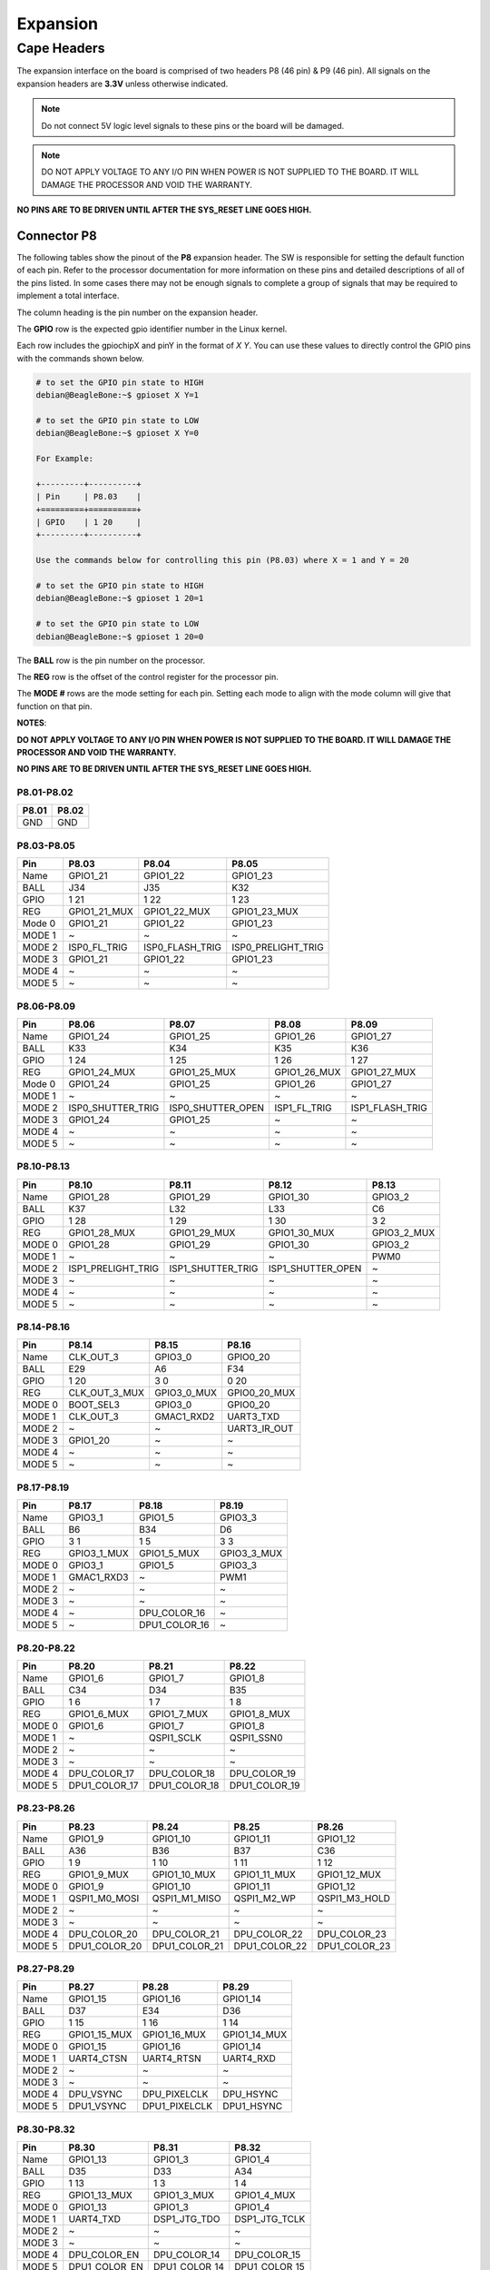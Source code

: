 .. _beaglev-ahead-expansion:

Expansion
#########

Cape Headers
*************

The expansion interface on the board is comprised of two headers P8 (46 pin) & P9 (46 pin).
All signals on the expansion headers are **3.3V** unless otherwise indicated.

.. note::
    Do not connect 5V logic level signals to these pins or the board will be damaged.

.. note:: 
    DO NOT APPLY VOLTAGE TO ANY I/O PIN WHEN POWER IS NOT SUPPLIED TO THE BOARD. 
    IT WILL DAMAGE THE PROCESSOR AND VOID THE WARRANTY.

**NO PINS ARE TO BE DRIVEN UNTIL AFTER THE SYS_RESET LINE GOES HIGH.**


Connector P8
==============

The following tables show the pinout of the **P8** expansion header. The
SW is responsible for setting the default function of each pin. Refer to
the processor documentation for more information on these pins and
detailed descriptions of all of the pins listed. In some cases there may
not be enough signals to complete a group of signals that may be
required to implement a total interface.

The column heading is the pin number on the expansion header.

The **GPIO** row is the expected gpio identifier number in the Linux
kernel. 

Each row includes the gpiochipX and pinY in the format of 
`X Y`. You can use these values to directly control the GPIO pins with the 
commands shown below.

.. code:: bash

    # to set the GPIO pin state to HIGH
    debian@BeagleBone:~$ gpioset X Y=1

    # to set the GPIO pin state to LOW
    debian@BeagleBone:~$ gpioset X Y=0

    For Example:

    +---------+----------+
    | Pin     | P8.03    |
    +=========+==========+
    | GPIO    | 1 20     |
    +---------+----------+

    Use the commands below for controlling this pin (P8.03) where X = 1 and Y = 20

    # to set the GPIO pin state to HIGH
    debian@BeagleBone:~$ gpioset 1 20=1

    # to set the GPIO pin state to LOW
    debian@BeagleBone:~$ gpioset 1 20=0

The **BALL** row is the pin number on the processor.

The **REG** row is the offset of the control register for the processor
pin.

The **MODE #** rows are the mode setting for each pin. Setting each mode
to align with the mode column will give that function on that pin.



**NOTES**:

**DO NOT APPLY VOLTAGE TO ANY I/O PIN WHEN POWER IS NOT SUPPLIED TO THE
BOARD. IT WILL DAMAGE THE PROCESSOR AND VOID THE WARRANTY.**

**NO PINS ARE TO BE DRIVEN UNTIL AFTER THE SYS_RESET LINE GOES HIGH.**

P8.01-P8.02
------------

+--------+--------+
| P8.01  | P8.02  |
+========+========+
| GND    | GND    |
+--------+--------+

P8.03-P8.05
-------------

+------------+--------------------------+--------------------------+--------------------------+
| Pin        | P8.03                    | P8.04                    | P8.05                    |
+============+==========================+==========================+==========================+
| Name       | GPIO1_21                 | GPIO1_22                 | GPIO1_23                 |
+------------+--------------------------+--------------------------+--------------------------+
| BALL       | J34                      | J35                      | K32                      |
+------------+--------------------------+--------------------------+--------------------------+
| GPIO       | 1 21                     | 1 22                     | 1 23                     |
+------------+--------------------------+--------------------------+--------------------------+
| REG        | GPIO1_21_MUX             | GPIO1_22_MUX             | GPIO1_23_MUX             |
+------------+--------------------------+--------------------------+--------------------------+
| Mode 0     | GPIO1_21                 | GPIO1_22                 | GPIO1_23                 |
+------------+--------------------------+--------------------------+--------------------------+
| MODE 1     | ~                        | ~                        | ~                        |
+------------+--------------------------+--------------------------+--------------------------+
| MODE 2     | ISP0_FL_TRIG             | ISP0_FLASH_TRIG          | ISP0_PRELIGHT_TRIG       |
+------------+--------------------------+--------------------------+--------------------------+
| MODE 3     | GPIO1_21                 | GPIO1_22                 | GPIO1_23                 |
+------------+--------------------------+--------------------------+--------------------------+
| MODE 4     | ~                        | ~                        | ~                        |
+------------+--------------------------+--------------------------+--------------------------+
| MODE 5     | ~                        | ~                        | ~                        |
+------------+--------------------------+--------------------------+--------------------------+

P8.06-P8.09
-------------

+------------+--------------------------+--------------------------+--------------------------+--------------------------+
| Pin        | P8.06                    | P8.07                    | P8.08                    | P8.09                    |
+============+==========================+==========================+==========================+==========================+
| Name       | GPIO1_24                 | GPIO1_25                 | GPIO1_26                 | GPIO1_27                 |
+------------+--------------------------+--------------------------+--------------------------+--------------------------+
| BALL       | K33                      | K34                      | K35                      | K36                      |
+------------+--------------------------+--------------------------+--------------------------+--------------------------+
| GPIO       | 1 24                     | 1 25                     | 1 26                     | 1 27                     |
+------------+--------------------------+--------------------------+--------------------------+--------------------------+
| REG        | GPIO1_24_MUX             | GPIO1_25_MUX             | GPIO1_26_MUX             | GPIO1_27_MUX             |
+------------+--------------------------+--------------------------+--------------------------+--------------------------+
| Mode 0     | GPIO1_24                 | GPIO1_25                 | GPIO1_26                 | GPIO1_27                 |
+------------+--------------------------+--------------------------+--------------------------+--------------------------+
| MODE 1     | ~                        | ~                        | ~                        | ~                        |
+------------+--------------------------+--------------------------+--------------------------+--------------------------+
| MODE 2     | ISP0_SHUTTER_TRIG        | ISP0_SHUTTER_OPEN        | ISP1_FL_TRIG             | ISP1_FLASH_TRIG          |
+------------+--------------------------+--------------------------+--------------------------+--------------------------+
| MODE 3     | GPIO1_24                 | GPIO1_25                 | ~                        | ~                        |
+------------+--------------------------+--------------------------+--------------------------+--------------------------+
| MODE 4     | ~                        | ~                        | ~                        | ~                        |
+------------+--------------------------+--------------------------+--------------------------+--------------------------+
| MODE 5     | ~                        | ~                        | ~                        | ~                        |
+------------+--------------------------+--------------------------+--------------------------+--------------------------+

P8.10-P8.13
------------

+------------+--------------------------+--------------------------+--------------------------+--------------------------+
| Pin        | P8.10                    | P8.11                    | P8.12                    | P8.13                    |
+============+==========================+==========================+==========================+==========================+
| Name       | GPIO1_28                 | GPIO1_29                 | GPIO1_30                 | GPIO3_2                  |
+------------+--------------------------+--------------------------+--------------------------+--------------------------+
| BALL       | K37                      | L32                      | L33                      | C6                       |
+------------+--------------------------+--------------------------+--------------------------+--------------------------+
| GPIO       | 1 28                     | 1 29                     | 1 30                     | 3 2                      |
+------------+--------------------------+--------------------------+--------------------------+--------------------------+
| REG        | GPIO1_28_MUX             | GPIO1_29_MUX             | GPIO1_30_MUX             | GPIO3_2_MUX              |
+------------+--------------------------+--------------------------+--------------------------+--------------------------+
| MODE 0     | GPIO1_28                 | GPIO1_29                 | GPIO1_30                 | GPIO3_2                  |
+------------+--------------------------+--------------------------+--------------------------+--------------------------+
| MODE 1     | ~                        | ~                        | ~                        | PWM0                     |
+------------+--------------------------+--------------------------+--------------------------+--------------------------+
| MODE 2     | ISP1_PRELIGHT_TRIG       | ISP1_SHUTTER_TRIG        | ISP1_SHUTTER_OPEN        | ~                        |
+------------+--------------------------+--------------------------+--------------------------+--------------------------+
| MODE 3     | ~                        | ~                        | ~                        | ~                        |
+------------+--------------------------+--------------------------+--------------------------+--------------------------+
| MODE 4     | ~                        | ~                        | ~                        | ~                        |
+------------+--------------------------+--------------------------+--------------------------+--------------------------+
| MODE 5     | ~                        | ~                        | ~                        | ~                        |
+------------+--------------------------+--------------------------+--------------------------+--------------------------+

P8.14-P8.16
------------

+------------+--------------------------+--------------------------+--------------------------+
| Pin        | P8.14                    | P8.15                    | P8.16                    |
+============+==========================+==========================+==========================+
| Name       | CLK_OUT_3                | GPIO3_0                  | GPIO0_20                 |
+------------+--------------------------+--------------------------+--------------------------+
| BALL       | E29                      | A6                       | F34                      |
+------------+--------------------------+--------------------------+--------------------------+
| GPIO       | 1 20                     | 3 0                      | 0 20                     |
+------------+--------------------------+--------------------------+--------------------------+
| REG        | CLK_OUT_3_MUX            | GPIO3_0_MUX              | GPIO0_20_MUX             |
+------------+--------------------------+--------------------------+--------------------------+
| MODE 0     | BOOT_SEL3                | GPIO3_0                  | GPIO0_20                 |
+------------+--------------------------+--------------------------+--------------------------+
| MODE 1     | CLK_OUT_3                | GMAC1_RXD2               | UART3_TXD                |
+------------+--------------------------+--------------------------+--------------------------+
| MODE 2     | ~                        | ~                        | UART3_IR_OUT             |
+------------+--------------------------+--------------------------+--------------------------+
| MODE 3     | GPIO1_20                 | ~                        | ~                        |
+------------+--------------------------+--------------------------+--------------------------+
| MODE 4     | ~                        | ~                        | ~                        |
+------------+--------------------------+--------------------------+--------------------------+
| MODE 5     | ~                        | ~                        | ~                        |
+------------+--------------------------+--------------------------+--------------------------+

P8.17-P8.19
-------------

+------------+--------------------------+--------------------------+--------------------------+
| Pin        | P8.17                    | P8.18                    | P8.19                    |
+============+==========================+==========================+==========================+
| Name       | GPIO3_1                  | GPIO1_5                  | GPIO3_3                  |
+------------+--------------------------+--------------------------+--------------------------+
| BALL       | B6                       | B34                      | D6                       |
+------------+--------------------------+--------------------------+--------------------------+
| GPIO       | 3 1                      | 1 5                      | 3 3                      |
+------------+--------------------------+--------------------------+--------------------------+
| REG        | GPIO3_1_MUX              | GPIO1_5_MUX              | GPIO3_3_MUX              |
+------------+--------------------------+--------------------------+--------------------------+
| MODE 0     | GPIO3_1                  | GPIO1_5                  | GPIO3_3                  |
+------------+--------------------------+--------------------------+--------------------------+
| MODE 1     | GMAC1_RXD3               | ~                        | PWM1                     |
+------------+--------------------------+--------------------------+--------------------------+
| MODE 2     | ~                        | ~                        | ~                        |
+------------+--------------------------+--------------------------+--------------------------+
| MODE 3     | ~                        | ~                        | ~                        |
+------------+--------------------------+--------------------------+--------------------------+
| MODE 4     | ~                        | DPU_COLOR_16             | ~                        |
+------------+--------------------------+--------------------------+--------------------------+
| MODE 5     | ~                        | DPU1_COLOR_16            | ~                        |
+------------+--------------------------+--------------------------+--------------------------+

P8.20-P8.22
------------

+------------+--------------------------+--------------------------+--------------------------+
| Pin        | P8.20                    | P8.21                    | P8.22                    |
+============+==========================+==========================+==========================+
| Name       | GPIO1_6                  | GPIO1_7                  | GPIO1_8                  |
+------------+--------------------------+--------------------------+--------------------------+
| BALL       | C34                      | D34                      | B35                      |
+------------+--------------------------+--------------------------+--------------------------+
| GPIO       | 1 6                      | 1 7                      | 1 8                      |
+------------+--------------------------+--------------------------+--------------------------+
| REG        | GPIO1_6_MUX              | GPIO1_7_MUX              | GPIO1_8_MUX              |
+------------+--------------------------+--------------------------+--------------------------+
| MODE 0     | GPIO1_6                  | GPIO1_7                  | GPIO1_8                  |
+------------+--------------------------+--------------------------+--------------------------+
| MODE 1     | ~                        | QSPI1_SCLK               | QSPI1_SSN0               |
+------------+--------------------------+--------------------------+--------------------------+
| MODE 2     | ~                        | ~                        | ~                        |
+------------+--------------------------+--------------------------+--------------------------+
| MODE 3     | ~                        | ~                        | ~                        |
+------------+--------------------------+--------------------------+--------------------------+
| MODE 4     | DPU_COLOR_17             | DPU_COLOR_18             | DPU_COLOR_19             |
+------------+--------------------------+--------------------------+--------------------------+
| MODE 5     | DPU1_COLOR_17            | DPU1_COLOR_18            | DPU1_COLOR_19            |
+------------+--------------------------+--------------------------+--------------------------+

P8.23-P8.26
-------------

+------------+--------------------------+--------------------------+--------------------------+--------------------------+
| Pin        | P8.23                    | P8.24                    | P8.25                    | P8.26                    |
+============+==========================+==========================+==========================+==========================+
| Name       | GPIO1_9                  | GPIO1_10                 | GPIO1_11                 | GPIO1_12                 |
+------------+--------------------------+--------------------------+--------------------------+--------------------------+
| BALL       | A36                      | B36                      | B37                      | C36                      |
+------------+--------------------------+--------------------------+--------------------------+--------------------------+
| GPIO       | 1 9                      | 1 10                     | 1 11                     | 1 12                     |
+------------+--------------------------+--------------------------+--------------------------+--------------------------+
| REG        | GPIO1_9_MUX              | GPIO1_10_MUX             | GPIO1_11_MUX             | GPIO1_12_MUX             |
+------------+--------------------------+--------------------------+--------------------------+--------------------------+
| MODE 0     | GPIO1_9                  | GPIO1_10                 | GPIO1_11                 | GPIO1_12                 |
+------------+--------------------------+--------------------------+--------------------------+--------------------------+
| MODE 1     | QSPI1_M0_MOSI            | QSPI1_M1_MISO            | QSPI1_M2_WP              | QSPI1_M3_HOLD            |
+------------+--------------------------+--------------------------+--------------------------+--------------------------+
| MODE 2     | ~                        | ~                        | ~                        | ~                        |
+------------+--------------------------+--------------------------+--------------------------+--------------------------+
| MODE 3     | ~                        | ~                        | ~                        | ~                        |
+------------+--------------------------+--------------------------+--------------------------+--------------------------+
| MODE 4     | DPU_COLOR_20             | DPU_COLOR_21             | DPU_COLOR_22             | DPU_COLOR_23             |
+------------+--------------------------+--------------------------+--------------------------+--------------------------+
| MODE 5     | DPU1_COLOR_20            | DPU1_COLOR_21            | DPU1_COLOR_22            | DPU1_COLOR_23            |
+------------+--------------------------+--------------------------+--------------------------+--------------------------+

P8.27-P8.29
-------------

+------------+--------------------------+--------------------------+--------------------------+
| Pin        | P8.27                    | P8.28                    | P8.29                    |
+============+==========================+==========================+==========================+
| Name       | GPIO1_15                 | GPIO1_16                 | GPIO1_14                 |
+------------+--------------------------+--------------------------+--------------------------+
| BALL       | D37                      | E34                      | D36                      |
+------------+--------------------------+--------------------------+--------------------------+
| GPIO       | 1 15                     | 1 16                     | 1 14                     |
+------------+--------------------------+--------------------------+--------------------------+
| REG        | GPIO1_15_MUX             | GPIO1_16_MUX             | GPIO1_14_MUX             |
+------------+--------------------------+--------------------------+--------------------------+
| MODE 0     | GPIO1_15                 | GPIO1_16                 | GPIO1_14                 |
+------------+--------------------------+--------------------------+--------------------------+
| MODE 1     | UART4_CTSN               | UART4_RTSN               | UART4_RXD                |
+------------+--------------------------+--------------------------+--------------------------+
| MODE 2     | ~                        | ~                        | ~                        |
+------------+--------------------------+--------------------------+--------------------------+
| MODE 3     | ~                        | ~                        | ~                        |
+------------+--------------------------+--------------------------+--------------------------+
| MODE 4     | DPU_VSYNC                | DPU_PIXELCLK             | DPU_HSYNC                |
+------------+--------------------------+--------------------------+--------------------------+
| MODE 5     | DPU1_VSYNC               | DPU1_PIXELCLK            | DPU1_HSYNC               |
+------------+--------------------------+--------------------------+--------------------------+

P8.30-P8.32
-------------

+------------+--------------------------+--------------------------+--------------------------+
| Pin        | P8.30                    | P8.31                    | P8.32                    |
+============+==========================+==========================+==========================+
| Name       | GPIO1_13                 | GPIO1_3                  | GPIO1_4                  |
+------------+--------------------------+--------------------------+--------------------------+
| BALL       | D35                      | D33                      | A34                      |
+------------+--------------------------+--------------------------+--------------------------+
| GPIO       | 1 13                     | 1 3                      | 1 4                      |
+------------+--------------------------+--------------------------+--------------------------+
| REG        | GPIO1_13_MUX             | GPIO1_3_MUX              | GPIO1_4_MUX              |
+------------+--------------------------+--------------------------+--------------------------+
| MODE 0     | GPIO1_13                 | GPIO1_3                  | GPIO1_4                  |
+------------+--------------------------+--------------------------+--------------------------+
| MODE 1     | UART4_TXD                | DSP1_JTG_TDO             | DSP1_JTG_TCLK            |
+------------+--------------------------+--------------------------+--------------------------+
| MODE 2     | ~                        | ~                        | ~                        |
+------------+--------------------------+--------------------------+--------------------------+
| MODE 3     | ~                        | ~                        | ~                        |
+------------+--------------------------+--------------------------+--------------------------+
| MODE 4     | DPU_COLOR_EN             | DPU_COLOR_14             | DPU_COLOR_15             |
+------------+--------------------------+--------------------------+--------------------------+
| MODE 5     | DPU1_COLOR_EN            | DPU1_COLOR_14            | DPU1_COLOR_15            |
+------------+--------------------------+--------------------------+--------------------------+

P8.33-P8.35
-------------

+------------+--------------------------+--------------------------+--------------------------+
| Pin        | P8.33                    | P8.34                    | P8.35                    |
+============+==========================+==========================+==========================+
| Name       | GPIO1_2                  | GPIO1_0                  | GPIO1_1                  |
+------------+--------------------------+--------------------------+--------------------------+
| BALL       | C33                      | E32                      | A32                      |
+------------+--------------------------+--------------------------+--------------------------+
| GPIO       | 1 2                      | 1 0                      | 1 1                      |
+------------+--------------------------+--------------------------+--------------------------+
| REG        | GPIO1_2_MUX              | GPIO1_0_MUX              | GPIO1_1_MUX              |
+------------+--------------------------+--------------------------+--------------------------+
| MODE 0     | GPIO1_2                  | GPIO1_0                  | GPIO1_1                  |
+------------+--------------------------+--------------------------+--------------------------+
| MODE 1     | DSP1_JTG_TDI             | DSP1_JTG_TRST            | DSP1_JTG_TMS             |
+------------+--------------------------+--------------------------+--------------------------+
| MODE 2     | ~                        | ~                        | ~                        |
+------------+--------------------------+--------------------------+--------------------------+
| MODE 3     | ~                        | ~                        | ~                        |
+------------+--------------------------+--------------------------+--------------------------+
| MODE 4     | DPU_COLOR_13             | DPU_COLOR_11             | DPU_COLOR_12             |
+------------+--------------------------+--------------------------+--------------------------+
| MODE 5     | DPU1_COLOR_13            | DPU1_COLOR_11            | DPU1_COLOR_12            |
+------------+--------------------------+--------------------------+--------------------------+

P8.36-P8.38
-------------

+------------+--------------------------+--------------------------+--------------------------+
| Pin        | P8.36                    | P8.37                    | P8.38                    |
+============+==========================+==========================+==========================+
| Name       | GPIO0_31                 | GPIO0_29                 | GPIO0_30                 |
+------------+--------------------------+--------------------------+--------------------------+
| BALL       | D32                      | B32                      | C32                      |
+------------+--------------------------+--------------------------+--------------------------+
| GPIO       | 0 31                     | 0 29                     | 0 30                     |
+------------+--------------------------+--------------------------+--------------------------+
| REG        | GPIO0_31_MUX             | GPIO0_29_MUX             | GPIO0_30_MUX             |
+------------+--------------------------+--------------------------+--------------------------+
| MODE 0     | GPIO0_31                 | GPIO0_29                 | GPIO0_30                 |
+------------+--------------------------+--------------------------+--------------------------+
| MODE 1     | ~                        | ~                        | ~                        |
+------------+--------------------------+--------------------------+--------------------------+
| MODE 2     | ~                        | ~                        | ~                        |
+------------+--------------------------+--------------------------+--------------------------+
| MODE 3     | ~                        | ~                        | ~                        |
+------------+--------------------------+--------------------------+--------------------------+
| MODE 4     | DPU_COLOR_10             | DPU_COLOR_8              | DPU_COLOR_9              |
+------------+--------------------------+--------------------------+--------------------------+
| MODE 5     | DPU1_COLOR_10            | DPU1_COLOR_8             | DPU1_COLOR_9             |
+------------+--------------------------+--------------------------+--------------------------+

P8.39-P8.41
------------

+------------+--------------------------+--------------------------+--------------------------+
| Pin        | P8.39                    | P8.40                    | P8.41                    |
+============+==========================+==========================+==========================+
| Name       | GPIO0_27                 | GPIO0_28                 | GPIO0_25                 |
+------------+--------------------------+--------------------------+--------------------------+
| BALL       | D31                      | E31                      | F30                      |
+------------+--------------------------+--------------------------+--------------------------+
| GPIO       | 0 27                     | 0 28                     | 0 25                     |
+------------+--------------------------+--------------------------+--------------------------+
| REG        | GPIO0_27_MUX             | GPIO0_28_MUX             | GPIO0_25_MUX             |
+------------+--------------------------+--------------------------+--------------------------+
| MODE 0     | GPIO0_27                 | GPIO0_28                 | GPIO0_25                 |
+------------+--------------------------+--------------------------+--------------------------+
| MODE 1     | ~                        | ~                        | DSP0_JTG_TDO             |
+------------+--------------------------+--------------------------+--------------------------+
| MODE 2     | I2C1_SCL                 | I2C1_SDA                 | ~                        |
+------------+--------------------------+--------------------------+--------------------------+
| MODE 3     | ~                        | ~                        | ~                        |
+------------+--------------------------+--------------------------+--------------------------+
| MODE 4     | DPU_COLOR_6              | DPU_COLOR_7              | DPU_COLOR_4              |
+------------+--------------------------+--------------------------+--------------------------+
| MODE 5     | DPU1_COLOR_6             | DPU1_COLOR_7             | DPU1_COLOR_4             |
+------------+--------------------------+--------------------------+--------------------------+

P8.42-P8.44
------------

+------------+--------------------------+--------------------------+--------------------------+
| Pin        | P8.42                    | P8.43                    | P8.44                    |
+============+==========================+==========================+==========================+
| Name       | GPIO0_26                 | GPIO0_23                 | GPIO0_24                 |
+------------+--------------------------+--------------------------+--------------------------+
| BALL       | C31                      | C30                      | D30                      |
+------------+--------------------------+--------------------------+--------------------------+
| GPIO       | 0 26                     | 0 23                     | 0 24                     |
+------------+--------------------------+--------------------------+--------------------------+
| REG        | GPIO0_26_MUX             | GPIO0_23_MUX             | GPIO0_24_MUX             |
+------------+--------------------------+--------------------------+--------------------------+
| MODE 0     | GPIO0_26                 | GPIO0_23                 | GPIO0_24                 |
+------------+--------------------------+--------------------------+--------------------------+
| MODE 1     | DSP0_JTG_TCLK            | DSP0_JTG_TMS             | DSP0_JTG_TDI             |
+------------+--------------------------+--------------------------+--------------------------+
| MODE 2     | ~                        | I2C4_SDA                 | QSPI1_SSN1               |
+------------+--------------------------+--------------------------+--------------------------+
| MODE 3     | ~                        | ~                        | ~                        |
+------------+--------------------------+--------------------------+--------------------------+
| MODE 4     | DPU_COLOR_5              | DPU_COLOR_2              | DPU_COLOR_3              |
+------------+--------------------------+--------------------------+--------------------------+
| MODE 5     | DPU1_COLOR_5             | DPU1_COLOR_2             | DPU1_COLOR_3             |
+------------+--------------------------+--------------------------+--------------------------+

P8.45-P8.46
------------

+------------+--------------------------+--------------------------+
| Pin        | P8.45                    | P8.46                    |
+============+==========================+==========================+
| Name       | GPIO0_21                 | GPIO0_22                 |
+------------+--------------------------+--------------------------+
| BALL       | F36                      | D29                      |
+------------+--------------------------+--------------------------+
| GPIO       | 0 21                     | 0 22                     |
+------------+--------------------------+--------------------------+
| REG        | GPIO0_21_MUX             | GPIO0_22_MUX             |
+------------+--------------------------+--------------------------+
| MODE 0     | GPIO0_21                 | GPIO0_22                 |
+------------+--------------------------+--------------------------+
| MODE 1     | UART3_RXD                | DSP0_JTG_TRST            |
+------------+--------------------------+--------------------------+
| MODE 2     | UART3_IR_IN              | I2C4_SCL                 |
+------------+--------------------------+--------------------------+
| MODE 3     | ~                        | ~                        |
+------------+--------------------------+--------------------------+
| MODE 4     | DPU_COLOR_0              | DPU_COLOR_1              |
+------------+--------------------------+--------------------------+
| MODE 5     | DPU1_COLOR_0             | DPU1_COLOR_1             |
+------------+--------------------------+--------------------------+
 
Connector P9
==============

The following tables show the pinout of the **P9** expansion header. The
SW is responsible for setting the default function of each pin. Refer to
the processor documentation for more information on these pins and
detailed descriptions of all of the pins listed. In some cases there may
not be enough signals to complete a group of signals that may be
required to implement a total interface.

The column heading is the pin number on the expansion header.

The **GPIO** row is the expected gpio identifier number in the Linux
kernel.

Each row includes the gpiochipX and pinY in the format of 
`X Y`. You can use these values to directly control the GPIO pins with the 
commands shown below.

.. code:: bash

    # to set the GPIO pin state to HIGH
    debian@BeagleBone:~$ gpioset X Y=1

    # to set the GPIO pin state to LOW
    debian@BeagleBone:~$ gpioset X Y=0

    For Example:

    +---------+----------+
    | Pin     | P9.11    |
    +=========+==========+
    | GPIO    | 1 1      |
    +---------+----------+

    Use the commands below for controlling this pin (P9.11) where X = 1 and Y = 1

    # to set the GPIO pin state to HIGH
    debian@BeagleBone:~$ gpioset 1 20=1

    # to set the GPIO pin state to LOW
    debian@BeagleBone:~$ gpioset 1 20=0

The **BALL** row is the pin number on the processor.

The **REG** row is the offset of the control register for the processor
pin.

The **MODE #** rows are the mode setting for each pin. Setting each mode
to align with the mode column will give that function on that pin.

If included, the **2nd BALL** row is the pin number on the processor for
a second processor pin connected to the same pin on the expansion
header. Similarly, all row headings starting with **2nd** refer to data
for this second processor pin.

**NOTES**:

**DO NOT APPLY VOLTAGE TO ANY I/O PIN WHEN POWER IS NOT SUPPLIED TO THE
BOARD. IT WILL DAMAGE THE PROCESSOR AND VOID THE WARRANTY.**

**NO PINS ARE TO BE DRIVEN UNTIL AFTER THE SYS_RESET LINE GOES HIGH.**


P9.01-P9.05
------------

+--------+--------+--------+--------+--------+
| P9.01  | P9.02  | P9.03  | P9.04  | P9.05  |
+========+========+========+========+========+
| GND    | GND    |VOUT_3V3|VOUT_3V3| VIN    |
+--------+--------+--------+--------+--------+

P9.06-P9.10
-------------

+--------+--------+--------+--------+--------+
| P9.06  | P9.07  | P9.08  | P9.09  | P9.10  |
+========+========+========+========+========+
| VIN    |VOUT_SYS|VOUT_SYS|ONKEY#  | RESET# |
+--------+--------+--------+--------+--------+

P9.11-P9.13
-------------

+------------+--------------------------+--------------------------+--------------------------+
| Pin        | P9.11                    | P9.12                    | P9.13                    |
+============+==========================+==========================+==========================+
| Name       | UART1_TXD                | QSPI0_CSN0               | UART1_RXD                |
+------------+--------------------------+--------------------------+--------------------------+
| BALL       | M32                      | H1                       | M33                      |
+------------+--------------------------+--------------------------+--------------------------+
| GPIO       | 0 10                     | 2 3                      | 0 11                     |
+------------+--------------------------+--------------------------+--------------------------+
| REG        | UART1_TXD_MUX            | QSPI0_CSN0_MUX           | UART1_RXD_MUX            |
+------------+--------------------------+--------------------------+--------------------------+
| MODE 0     | UART1_TXD                | QSPI0_SSN0               | UART1_RXD                |
+------------+--------------------------+--------------------------+--------------------------+
| MODE 1     | ~                        | PWM1                     | ~                        |
+------------+--------------------------+--------------------------+--------------------------+
| MODE 2     | ~                        | I2S_SDA1                 | ~                        |
+------------+--------------------------+--------------------------+--------------------------+
| MODE 3     | GPIO0_10                 | GPIO2_3                  | GPIO0_11                 |
+------------+--------------------------+--------------------------+--------------------------+
| MODE 4     | ~                        | ~                        | ~                        |
+------------+--------------------------+--------------------------+--------------------------+
| MODE 5     | ~                        | ~                        | ~                        |
+------------+--------------------------+--------------------------+--------------------------+

P9.14-P9.16
-------------

+------------+--------------------------+--------------------------+--------------------------+
| Pin        | P9.14                    | P9.15                    | P9.16                    |
+============+==========================+==========================+==========================+
| Name       | QSPI0_D1_MISO            | QSPI0_D2_WP              | QSPI0_D0_MOSI            |
+------------+--------------------------+--------------------------+--------------------------+
| BALL       | K3                       | K2                       | J3                       |
+------------+--------------------------+--------------------------+--------------------------+
| GPIO       | 2 6                      | 2 7                      | 2 5                      |
+------------+--------------------------+--------------------------+--------------------------+
| REG        | QSPI0_D1_MISO_MUX        | QSPI0_D2_WP_MUX          | QSPI0_D0_MOSI_MUX        |
+------------+--------------------------+--------------------------+--------------------------+
| MODE 0     | QSPI0_M1_MISO            | QSPI0_M2_WP              | QSPI0_M0_MOSI            |
+------------+--------------------------+--------------------------+--------------------------+
| MODE 1     | PWM4                     | PWM5                     | PWM3                     |
+------------+--------------------------+--------------------------+--------------------------+
| MODE 2     | I2S_MCLK                 | I2S_SCLK                 | I2S_SDA3                 |
+------------+--------------------------+--------------------------+--------------------------+
| MODE 3     | GPIO2_6                  | GPIO2_7                  | GPIO2_5                  |
+------------+--------------------------+--------------------------+--------------------------+
| MODE 4     | ~                        | ~                        | ~                        |
+------------+--------------------------+--------------------------+--------------------------+
| MODE 5     | ~                        | ~                        | ~                        |
+------------+--------------------------+--------------------------+--------------------------+

P9.17-P9.19
-------------

+------------+--------------------------+--------------------------+--------------------------+
| Pin        | P9.17                    | P9.18                    | P9.19                    |
+============+==========================+==========================+==========================+
| Name       | QSPI1_CSN0               | QSPI1_D0_MOSI            | I2C2_SCL                 |
+------------+--------------------------+--------------------------+--------------------------+
| BALL       | H32                      | G35                      | G4                       |
+------------+--------------------------+--------------------------+--------------------------+
| GPIO       | 0 1                      | 0 2                      | 2 9                      |
+------------+--------------------------+--------------------------+--------------------------+
| REG        | QSPI1_CSN0_MUX           | QSPI1_D0_MOSI_MUX        | I2C2_SCL_MUX             |
+------------+--------------------------+--------------------------+--------------------------+
| MODE 0     | QSPI1_SSN0               | QSPI1_M0_MOSI            | I2C2_SCL                 |
+------------+--------------------------+--------------------------+--------------------------+
| MODE 1     | ~                        | ISO7816_CVCC_EN          | UART2_TXD                |
+------------+--------------------------+--------------------------+--------------------------+
| MODE 2     | I2S_MCLK                 | I2C5_SDA                 | ~                        |
+------------+--------------------------+--------------------------+--------------------------+
| MODE 3     | GPIO0_1                  | GPIO0_2                  | GPIO2_9                  |
+------------+--------------------------+--------------------------+--------------------------+
| MODE 4     | EFUSE_SPI_NSS            | EFUSE_SPI_SI             | ~                        |
+------------+--------------------------+--------------------------+--------------------------+
| MODE 5     | ~                        | ~                        | ~                        |
+------------+--------------------------+--------------------------+--------------------------+


P9.20-P9.22
------------

+------------+--------------------------+--------------------------+--------------------------+
| Pin        | P9.20                    | P9.21                    | P9.22                    |
+============+==========================+==========================+==========================+
| Name       | I2C2_SDA                 | QSPI1_D1_MISO            | QSPI1_SCLK               |
+------------+--------------------------+--------------------------+--------------------------+
| BALL       | G3                       | G34                      | H34                      |
+------------+--------------------------+--------------------------+--------------------------+
| GPIO       | 2 10                     | 0 3                      | 0 0                      |
+------------+--------------------------+--------------------------+--------------------------+
| REG        | I2C2_SDA_MUX             | QSPI1_D1_MISO_MUX        | QSPI1_SCLK_MUX           |
+------------+--------------------------+--------------------------+--------------------------+
| MODE 0     | I2C2_SDA                 | QSPI1_M1_MISO            | QSPI1_SCLK               |
+------------+--------------------------+--------------------------+--------------------------+
| MODE 1     | UART2_RXD                | ISO7816_CLK              | ISO7816_DET              |
+------------+--------------------------+--------------------------+--------------------------+
| MODE 2     | ~                        | ~                        | ~                        |
+------------+--------------------------+--------------------------+--------------------------+
| MODE 3     | GPIO2_10                 | GPIO0_3                  | GPIO0_0                  |
+------------+--------------------------+--------------------------+--------------------------+
| MODE 4     | ~                        | EFUSE_SPI_SO             | EFUSE_SPI_CLK            |
+------------+--------------------------+--------------------------+--------------------------+
| MODE 5     | ~                        | ~                        | ~                        |
+------------+--------------------------+--------------------------+--------------------------+


P9.23-P9.25
------------

+------------+--------------------------+--------------------------+--------------------------+
| Pin        | P9.23                    | P9.24                    | P9.25                    |
+============+==========================+==========================+==========================+
| Name       | QSPI0_D3_HOLD            | QSPI1_D2_WP              | GPIO2_18                 |
+------------+--------------------------+--------------------------+--------------------------+
| BALL       | K1                       | G33                      | F5                       |
+------------+--------------------------+--------------------------+--------------------------+
| GPIO       | 2 8                      | 0 4                      | 2 18                     |
+------------+--------------------------+--------------------------+--------------------------+
| REG        | QSPI0_D3_HOLD_MUX        | QSPI1_D2_WP_MUX          | GPIO2_18_MUX             |
+------------+--------------------------+--------------------------+--------------------------+
| MODE 0     | QSPI0_M3_HOLD            | QSPI1_M2_WP              | GPIO2_18                 |
+------------+--------------------------+--------------------------+--------------------------+
| MODE 1     | ~                        | ISO7816_RST              | GMAC1_TX_CLK             |
+------------+--------------------------+--------------------------+--------------------------+
| MODE 2     | I2S_WS                   | UART5_TXD                | ~                        |
+------------+--------------------------+--------------------------+--------------------------+
| MODE 3     | GPIO2_8                  | GPIO0_4                  | ~                        |
+------------+--------------------------+--------------------------+--------------------------+
| MODE 4     | ~                        | EFUSE_BUSY               | ~                        |
+------------+--------------------------+--------------------------+--------------------------+
| MODE 5     | ~                        | ~                        | ~                        |
+------------+--------------------------+--------------------------+--------------------------+

P9.26-P9.28
------------

+------------+--------------------------+--------------------------+--------------------------+
| Pin        | P9.26                    | P9.27                    | P9.28                    |
+============+==========================+==========================+==========================+
| Name       | QSPI1_D3_HOLD            | GPIO2_19                 | SPI_CSN                  |
+------------+--------------------------+--------------------------+--------------------------+
| BALL       | F37                      | E4                       | E3                       |
+------------+--------------------------+--------------------------+--------------------------+
| GPIO       | 0 5                      | 2 19                     | 2 15                     |
+------------+--------------------------+--------------------------+--------------------------+
| REG        | QSPI1_D3_HOLD_MUX        | GPIO2_19_MUX             | SPI_CSN_MUX              |
+------------+--------------------------+--------------------------+--------------------------+
| MODE 0     | QSPI1_M3_HOLD            | GPIO2_19                 | SPI_SSN0                 |
+------------+--------------------------+--------------------------+--------------------------+
| MODE 1     | ISO7816_DAT              | GMAC1_RX_CLK             | UART2_RXD                |
+------------+--------------------------+--------------------------+--------------------------+
| MODE 2     | UART5_RXD                | ~                        | UART2_IR_IN              |
+------------+--------------------------+--------------------------+--------------------------+
| MODE 3     | GPIO0_5                  | ~                        | GPIO2_15                 |
+------------+--------------------------+--------------------------+--------------------------+
| MODE 4     | ~                        | ~                        | ~                        |
+------------+--------------------------+--------------------------+--------------------------+
| MODE 5     | ~                        | ~                        | ~                        |
+------------+--------------------------+--------------------------+--------------------------+


P9.29-P9.31
------------

+------------+--------------------------+--------------------------+--------------------------+
| Pin        | P9.29                    | P9.30                    | P9.31                    |
+============+==========================+==========================+==========================+
| Name       | SPI_MISO                 | SPI_MOSI                 | SPI_SCLK                 |
+------------+--------------------------+--------------------------+--------------------------+
| BALL       | F1                       | F2                       | D3                       |
+------------+--------------------------+--------------------------+--------------------------+
| GPIO       | 2 17                     | 2 16                     | 2 14                     |
+------------+--------------------------+--------------------------+--------------------------+
| REG        | SPI_MISO_MUX             | SPI_MOSI_MUX             | SPI_SCLK_MUX             |
+------------+--------------------------+--------------------------+--------------------------+
| MODE 0     | SPI_MISO                 | SPI_MOSI                 | SPI_SCLK                 |
+------------+--------------------------+--------------------------+--------------------------+
| MODE 1     | ~                        | ~                        | UART2_TXD                |
+------------+--------------------------+--------------------------+--------------------------+
| MODE 2     | ~                        | ~                        | UART2_IR_OUT             |
+------------+--------------------------+--------------------------+--------------------------+
| MODE 3     | GPIO2_17                 | GPIO2_16                 | GPIO2_14                 |
+------------+--------------------------+--------------------------+--------------------------+
| MODE 4     | ~                        | ~                        | ~                        |
+------------+--------------------------+--------------------------+--------------------------+
| MODE 5     | ~                        | ~                        | ~                        |
+------------+--------------------------+--------------------------+--------------------------+


P9.32-P9.40
-------------

+----------+--------+
| P9.32    | P9.34  |
+==========+========+
| VDD_ADC  | GND    |
+----------+--------+

+--------------+--------------+--------------+--------------+--------------+--------------+--------------+
| P9.33        | P9.35        | P9.36        | P9.37        | P9.38        | P9.39        | P9.40        |
+==============+==============+==============+==============+==============+==============+==============+
| ADC_VIN_CH4  | ADC_VIN_CH6  | ADC_VIN_CH5  | ADC_VIN_CH2  | ADC_VIN_CH3  | ADC_VIN_CH0  | ADC_VIN_CH1  |
+--------------+--------------+--------------+--------------+--------------+--------------+--------------+

P9.41-P9.42
------------

+------------+--------------------------+--------------------------+
| Pin        | P9.41                    | P9.42                    |
+============+==========================+==========================+
| Name       | GPIO2_13                 | QSPI0_SCLK               |
+------------+--------------------------+--------------------------+
| BALL       | D2                       | H3                       |
+------------+--------------------------+--------------------------+
| GPIO       | 2 13                     | 2 2                      |
+------------+--------------------------+--------------------------+
| REG        | GPIO2_13_MUX             | QSPI0_SCLK_MUX           |
+------------+--------------------------+--------------------------+
| MODE 0     | GPIO2_13                 | QSPI0_SCLK               |
+------------+--------------------------+--------------------------+
| MODE 1     | SPI_SSN1                 | PWM0                     |
+------------+--------------------------+--------------------------+
| MODE 2     | ~                        | I2S_SDA0                 |
+------------+--------------------------+--------------------------+
| MODE 3     | ~                        | GPIO2_2                  |
+------------+--------------------------+--------------------------+
| MODE 4     | ~                        | ~                        |
+------------+--------------------------+--------------------------+
| MODE 5     | ~                        | ~                        |
+------------+--------------------------+--------------------------+

P9.43-P9.46
-------------

+--------+--------+--------+--------+
| P9.43  | P9.44  | P9.45  | P9.46  |
+========+========+========+========+
| GND    | GND    | GND    | GND    |
+--------+--------+--------+--------+


mikroBUS
---------

+------------------------------+------------------------------------------------+------------------------------+
| Pin                          | mikroBUS port                                  | Pin                          |
+==============================+=======================+========================+==============================+
| ADC_VIN_CH7                  | **AN**                | **PWM**                | QSPI0_CSN1 (MODE1:PWM2)      |
+------------------------------+-----------------------+------------------------+------------------------------+
| AUDIO_PA3 (MODE3:GPIO4_3)    | **RST**               | **INT**                | GPIO2_21 (MODE0:GPIO2_21)    |
+------------------------------+-----------------------+------------------------+------------------------------+
| GPIO2_20 (MODE0:GPIO2_20)    | **CS**                | **RX**                 | UART3_RXD (MODE1:UART3_RXD)  |
+------------------------------+-----------------------+------------------------+------------------------------+
| SPI_SCLK (MODE0:SPI_SCLK)    | **SCK**               | **TX**                 | UART3_TXD (MODE1:UART3_TXD)  |
+------------------------------+-----------------------+------------------------+------------------------------+
| SPI_MISO (MODE0:SPI_MISO)    | **MISO**              | **SCL**                | GPIO0_18 (MODE1:I2C4_SCL)    |
+------------------------------+-----------------------+------------------------+------------------------------+
| SPI_MOSI (MODE0:SPI_MOSI)    | **MOSI**              | **SDA**                | GPIO0_19 (MODE1:I2C4_SDA)    |
+------------------------------+-----------------------+------------------------+------------------------------+
| 3.3V supply                  | **3V3**               | **5V**                 | 5V supply                    |
+------------------------------+-----------------------+------------------------+------------------------------+
| Ground                       | **GND**               | **GND**                | Ground                       |
+------------------------------+-----------------------+------------------------+------------------------------+

